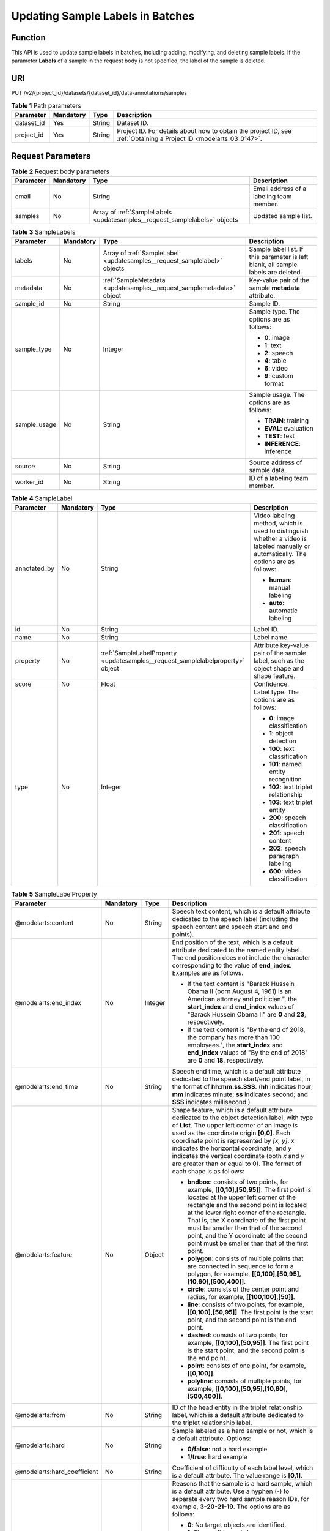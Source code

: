 .. _UpdateSamples:

Updating Sample Labels in Batches
=================================

Function
--------

This API is used to update sample labels in batches, including adding, modifying, and deleting sample labels. If the parameter **Labels** of a sample in the request body is not specified, the label of the sample is deleted.

URI
---

PUT /v2/{project_id}/datasets/{dataset_id}/data-annotations/samples

.. table:: **Table 1** Path parameters

   +------------+-----------+--------+--------------------------------------------------------------------------------------------------------------------+
   | Parameter  | Mandatory | Type   | Description                                                                                                        |
   +============+===========+========+====================================================================================================================+
   | dataset_id | Yes       | String | Dataset ID.                                                                                                        |
   +------------+-----------+--------+--------------------------------------------------------------------------------------------------------------------+
   | project_id | Yes       | String | Project ID. For details about how to obtain the project ID, see :ref:`Obtaining a Project ID <modelarts_03_0147>`. |
   +------------+-----------+--------+--------------------------------------------------------------------------------------------------------------------+

Request Parameters
------------------

.. table:: **Table 2** Request body parameters

   +-----------+-----------+----------------------------------------------------------------------------+------------------------------------------+
   | Parameter | Mandatory | Type                                                                       | Description                              |
   +===========+===========+============================================================================+==========================================+
   | email     | No        | String                                                                     | Email address of a labeling team member. |
   +-----------+-----------+----------------------------------------------------------------------------+------------------------------------------+
   | samples   | No        | Array of :ref:`SampleLabels <updatesamples__request_samplelabels>` objects | Updated sample list.                     |
   +-----------+-----------+----------------------------------------------------------------------------+------------------------------------------+

.. _updatesamples__request_samplelabels:

.. table:: **Table 3** SampleLabels

   +-----------------+-----------------+--------------------------------------------------------------------------+------------------------------------------------------------------------------------+
   | Parameter       | Mandatory       | Type                                                                     | Description                                                                        |
   +=================+=================+==========================================================================+====================================================================================+
   | labels          | No              | Array of :ref:`SampleLabel <updatesamples__request_samplelabel>` objects | Sample label list. If this parameter is left blank, all sample labels are deleted. |
   +-----------------+-----------------+--------------------------------------------------------------------------+------------------------------------------------------------------------------------+
   | metadata        | No              | :ref:`SampleMetadata <updatesamples__request_samplemetadata>` object     | Key-value pair of the sample **metadata** attribute.                               |
   +-----------------+-----------------+--------------------------------------------------------------------------+------------------------------------------------------------------------------------+
   | sample_id       | No              | String                                                                   | Sample ID.                                                                         |
   +-----------------+-----------------+--------------------------------------------------------------------------+------------------------------------------------------------------------------------+
   | sample_type     | No              | Integer                                                                  | Sample type. The options are as follows:                                           |
   |                 |                 |                                                                          |                                                                                    |
   |                 |                 |                                                                          | -  **0**: image                                                                    |
   |                 |                 |                                                                          |                                                                                    |
   |                 |                 |                                                                          | -  **1**: text                                                                     |
   |                 |                 |                                                                          |                                                                                    |
   |                 |                 |                                                                          | -  **2**: speech                                                                   |
   |                 |                 |                                                                          |                                                                                    |
   |                 |                 |                                                                          | -  **4**: table                                                                    |
   |                 |                 |                                                                          |                                                                                    |
   |                 |                 |                                                                          | -  **6**: video                                                                    |
   |                 |                 |                                                                          |                                                                                    |
   |                 |                 |                                                                          | -  **9**: custom format                                                            |
   +-----------------+-----------------+--------------------------------------------------------------------------+------------------------------------------------------------------------------------+
   | sample_usage    | No              | String                                                                   | Sample usage. The options are as follows:                                          |
   |                 |                 |                                                                          |                                                                                    |
   |                 |                 |                                                                          | -  **TRAIN**: training                                                             |
   |                 |                 |                                                                          |                                                                                    |
   |                 |                 |                                                                          | -  **EVAL**: evaluation                                                            |
   |                 |                 |                                                                          |                                                                                    |
   |                 |                 |                                                                          | -  **TEST**: test                                                                  |
   |                 |                 |                                                                          |                                                                                    |
   |                 |                 |                                                                          | -  **INFERENCE**: inference                                                        |
   +-----------------+-----------------+--------------------------------------------------------------------------+------------------------------------------------------------------------------------+
   | source          | No              | String                                                                   | Source address of sample data.                                                     |
   +-----------------+-----------------+--------------------------------------------------------------------------+------------------------------------------------------------------------------------+
   | worker_id       | No              | String                                                                   | ID of a labeling team member.                                                      |
   +-----------------+-----------------+--------------------------------------------------------------------------+------------------------------------------------------------------------------------+

.. _updatesamples__request_samplelabel:

.. table:: **Table 4** SampleLabel

   +-----------------+-----------------+--------------------------------------------------------------------------------+---------------------------------------------------------------------------------------------------------------------------------------+
   | Parameter       | Mandatory       | Type                                                                           | Description                                                                                                                           |
   +=================+=================+================================================================================+=======================================================================================================================================+
   | annotated_by    | No              | String                                                                         | Video labeling method, which is used to distinguish whether a video is labeled manually or automatically. The options are as follows: |
   |                 |                 |                                                                                |                                                                                                                                       |
   |                 |                 |                                                                                | -  **human**: manual labeling                                                                                                         |
   |                 |                 |                                                                                |                                                                                                                                       |
   |                 |                 |                                                                                | -  **auto**: automatic labeling                                                                                                       |
   +-----------------+-----------------+--------------------------------------------------------------------------------+---------------------------------------------------------------------------------------------------------------------------------------+
   | id              | No              | String                                                                         | Label ID.                                                                                                                             |
   +-----------------+-----------------+--------------------------------------------------------------------------------+---------------------------------------------------------------------------------------------------------------------------------------+
   | name            | No              | String                                                                         | Label name.                                                                                                                           |
   +-----------------+-----------------+--------------------------------------------------------------------------------+---------------------------------------------------------------------------------------------------------------------------------------+
   | property        | No              | :ref:`SampleLabelProperty <updatesamples__request_samplelabelproperty>` object | Attribute key-value pair of the sample label, such as the object shape and shape feature.                                             |
   +-----------------+-----------------+--------------------------------------------------------------------------------+---------------------------------------------------------------------------------------------------------------------------------------+
   | score           | No              | Float                                                                          | Confidence.                                                                                                                           |
   +-----------------+-----------------+--------------------------------------------------------------------------------+---------------------------------------------------------------------------------------------------------------------------------------+
   | type            | No              | Integer                                                                        | Label type. The options are as follows:                                                                                               |
   |                 |                 |                                                                                |                                                                                                                                       |
   |                 |                 |                                                                                | -  **0**: image classification                                                                                                        |
   |                 |                 |                                                                                |                                                                                                                                       |
   |                 |                 |                                                                                | -  **1**: object detection                                                                                                            |
   |                 |                 |                                                                                |                                                                                                                                       |
   |                 |                 |                                                                                | -  **100**: text classification                                                                                                       |
   |                 |                 |                                                                                |                                                                                                                                       |
   |                 |                 |                                                                                | -  **101**: named entity recognition                                                                                                  |
   |                 |                 |                                                                                |                                                                                                                                       |
   |                 |                 |                                                                                | -  **102**: text triplet relationship                                                                                                 |
   |                 |                 |                                                                                |                                                                                                                                       |
   |                 |                 |                                                                                | -  **103**: text triplet entity                                                                                                       |
   |                 |                 |                                                                                |                                                                                                                                       |
   |                 |                 |                                                                                | -  **200**: speech classification                                                                                                     |
   |                 |                 |                                                                                |                                                                                                                                       |
   |                 |                 |                                                                                | -  **201**: speech content                                                                                                            |
   |                 |                 |                                                                                |                                                                                                                                       |
   |                 |                 |                                                                                | -  **202**: speech paragraph labeling                                                                                                 |
   |                 |                 |                                                                                |                                                                                                                                       |
   |                 |                 |                                                                                | -  **600**: video classification                                                                                                      |
   +-----------------+-----------------+--------------------------------------------------------------------------------+---------------------------------------------------------------------------------------------------------------------------------------+

.. _updatesamples__request_samplelabelproperty:

.. table:: **Table 5** SampleLabelProperty

   +-----------------------------+-----------------+-----------------+---------------------------------------------------------------------------------------------------------------------------------------------------------------------------------------------------------------------------------------------------------------------------------------------------------------------------------------------------------------------------------------------------------------------------+
   | Parameter                   | Mandatory       | Type            | Description                                                                                                                                                                                                                                                                                                                                                                                                               |
   +=============================+=================+=================+===========================================================================================================================================================================================================================================================================================================================================================================================================================+
   | @modelarts:content          | No              | String          | Speech text content, which is a default attribute dedicated to the speech label (including the speech content and speech start and end points).                                                                                                                                                                                                                                                                           |
   +-----------------------------+-----------------+-----------------+---------------------------------------------------------------------------------------------------------------------------------------------------------------------------------------------------------------------------------------------------------------------------------------------------------------------------------------------------------------------------------------------------------------------------+
   | @modelarts:end_index        | No              | Integer         | End position of the text, which is a default attribute dedicated to the named entity label. The end position does not include the character corresponding to the value of **end_index**. Examples are as follows.                                                                                                                                                                                                         |
   |                             |                 |                 |                                                                                                                                                                                                                                                                                                                                                                                                                           |
   |                             |                 |                 | -  If the text content is "Barack Hussein Obama II (born August 4, 1961) is an American attorney and politician.", the **start_index** and **end_index** values of "Barack Hussein Obama II" are **0** and **23**, respectively.                                                                                                                                                                                          |
   |                             |                 |                 |                                                                                                                                                                                                                                                                                                                                                                                                                           |
   |                             |                 |                 | -  If the text content is "By the end of 2018, the company has more than 100 employees.", the **start_index** and **end_index** values of "By the end of 2018" are **0** and **18**, respectively.                                                                                                                                                                                                                        |
   +-----------------------------+-----------------+-----------------+---------------------------------------------------------------------------------------------------------------------------------------------------------------------------------------------------------------------------------------------------------------------------------------------------------------------------------------------------------------------------------------------------------------------------+
   | @modelarts:end_time         | No              | String          | Speech end time, which is a default attribute dedicated to the speech start/end point label, in the format of **hh:mm:ss.SSS**. (**hh** indicates hour; **mm** indicates minute; **ss** indicates second; and **SSS** indicates millisecond.)                                                                                                                                                                             |
   +-----------------------------+-----------------+-----------------+---------------------------------------------------------------------------------------------------------------------------------------------------------------------------------------------------------------------------------------------------------------------------------------------------------------------------------------------------------------------------------------------------------------------------+
   | @modelarts:feature          | No              | Object          | Shape feature, which is a default attribute dedicated to the object detection label, with type of **List**. The upper left corner of an image is used as the coordinate origin **[0,0]**. Each coordinate point is represented by *[x, y]*. *x* indicates the horizontal coordinate, and *y* indicates the vertical coordinate (both *x* and *y* are greater than or equal to 0). The format of each shape is as follows: |
   |                             |                 |                 |                                                                                                                                                                                                                                                                                                                                                                                                                           |
   |                             |                 |                 | -  **bndbox**: consists of two points, for example, **[[0,10],[50,95]]**. The first point is located at the upper left corner of the rectangle and the second point is located at the lower right corner of the rectangle. That is, the X coordinate of the first point must be smaller than that of the second point, and the Y coordinate of the second point must be smaller than that of the first point.             |
   |                             |                 |                 |                                                                                                                                                                                                                                                                                                                                                                                                                           |
   |                             |                 |                 | -  **polygon**: consists of multiple points that are connected in sequence to form a polygon, for example, **[[0,100],[50,95],[10,60],[500,400]]**.                                                                                                                                                                                                                                                                       |
   |                             |                 |                 |                                                                                                                                                                                                                                                                                                                                                                                                                           |
   |                             |                 |                 | -  **circle**: consists of the center point and radius, for example, **[[100,100],[50]]**.                                                                                                                                                                                                                                                                                                                                |
   |                             |                 |                 |                                                                                                                                                                                                                                                                                                                                                                                                                           |
   |                             |                 |                 | -  **line**: consists of two points, for example, **[[0,100],[50,95]]**. The first point is the start point, and the second point is the end point.                                                                                                                                                                                                                                                                       |
   |                             |                 |                 |                                                                                                                                                                                                                                                                                                                                                                                                                           |
   |                             |                 |                 | -  **dashed**: consists of two points, for example, **[[0,100],[50,95]]**. The first point is the start point, and the second point is the end point.                                                                                                                                                                                                                                                                     |
   |                             |                 |                 |                                                                                                                                                                                                                                                                                                                                                                                                                           |
   |                             |                 |                 | -  **point**: consists of one point, for example, **[[0,100]]**.                                                                                                                                                                                                                                                                                                                                                          |
   |                             |                 |                 |                                                                                                                                                                                                                                                                                                                                                                                                                           |
   |                             |                 |                 | -  **polyline**: consists of multiple points, for example, **[[0,100],[50,95],[10,60],[500,400]]**.                                                                                                                                                                                                                                                                                                                       |
   +-----------------------------+-----------------+-----------------+---------------------------------------------------------------------------------------------------------------------------------------------------------------------------------------------------------------------------------------------------------------------------------------------------------------------------------------------------------------------------------------------------------------------------+
   | @modelarts:from             | No              | String          | ID of the head entity in the triplet relationship label, which is a default attribute dedicated to the triplet relationship label.                                                                                                                                                                                                                                                                                        |
   +-----------------------------+-----------------+-----------------+---------------------------------------------------------------------------------------------------------------------------------------------------------------------------------------------------------------------------------------------------------------------------------------------------------------------------------------------------------------------------------------------------------------------------+
   | @modelarts:hard             | No              | String          | Sample labeled as a hard sample or not, which is a default attribute. Options:                                                                                                                                                                                                                                                                                                                                            |
   |                             |                 |                 |                                                                                                                                                                                                                                                                                                                                                                                                                           |
   |                             |                 |                 | -  **0/false**: not a hard example                                                                                                                                                                                                                                                                                                                                                                                        |
   |                             |                 |                 |                                                                                                                                                                                                                                                                                                                                                                                                                           |
   |                             |                 |                 | -  **1/true**: hard example                                                                                                                                                                                                                                                                                                                                                                                               |
   +-----------------------------+-----------------+-----------------+---------------------------------------------------------------------------------------------------------------------------------------------------------------------------------------------------------------------------------------------------------------------------------------------------------------------------------------------------------------------------------------------------------------------------+
   | @modelarts:hard_coefficient | No              | String          | Coefficient of difficulty of each label level, which is a default attribute. The value range is **[0,1]**.                                                                                                                                                                                                                                                                                                                |
   +-----------------------------+-----------------+-----------------+---------------------------------------------------------------------------------------------------------------------------------------------------------------------------------------------------------------------------------------------------------------------------------------------------------------------------------------------------------------------------------------------------------------------------+
   | @modelarts:hard_reasons     | No              | String          | Reasons that the sample is a hard sample, which is a default attribute. Use a hyphen (-) to separate every two hard sample reason IDs, for example, **3-20-21-19**. The options are as follows:                                                                                                                                                                                                                           |
   |                             |                 |                 |                                                                                                                                                                                                                                                                                                                                                                                                                           |
   |                             |                 |                 | -  **0**: No target objects are identified.                                                                                                                                                                                                                                                                                                                                                                               |
   |                             |                 |                 |                                                                                                                                                                                                                                                                                                                                                                                                                           |
   |                             |                 |                 | -  **1**: The confidence is low.                                                                                                                                                                                                                                                                                                                                                                                          |
   |                             |                 |                 |                                                                                                                                                                                                                                                                                                                                                                                                                           |
   |                             |                 |                 | -  **2**: The clustering result based on the training dataset is inconsistent with the prediction result.                                                                                                                                                                                                                                                                                                                 |
   |                             |                 |                 |                                                                                                                                                                                                                                                                                                                                                                                                                           |
   |                             |                 |                 | -  **3**: The prediction result is greatly different from the data of the same type in the training dataset.                                                                                                                                                                                                                                                                                                              |
   |                             |                 |                 |                                                                                                                                                                                                                                                                                                                                                                                                                           |
   |                             |                 |                 | -  **4**: The prediction results of multiple consecutive similar images are inconsistent.                                                                                                                                                                                                                                                                                                                                 |
   |                             |                 |                 |                                                                                                                                                                                                                                                                                                                                                                                                                           |
   |                             |                 |                 | -  **5**: There is a large offset between the image resolution and the feature distribution of the training dataset.                                                                                                                                                                                                                                                                                                      |
   |                             |                 |                 |                                                                                                                                                                                                                                                                                                                                                                                                                           |
   |                             |                 |                 | -  **6**: There is a large offset between the aspect ratio of the image and the feature distribution of the training dataset.                                                                                                                                                                                                                                                                                             |
   |                             |                 |                 |                                                                                                                                                                                                                                                                                                                                                                                                                           |
   |                             |                 |                 | -  **7**: There is a large offset between the brightness of the image and the feature distribution of the training dataset.                                                                                                                                                                                                                                                                                               |
   |                             |                 |                 |                                                                                                                                                                                                                                                                                                                                                                                                                           |
   |                             |                 |                 | -  **8**: There is a large offset between the saturation of the image and the feature distribution of the training dataset.                                                                                                                                                                                                                                                                                               |
   |                             |                 |                 |                                                                                                                                                                                                                                                                                                                                                                                                                           |
   |                             |                 |                 | -  **9**: There is a large offset between the color richness of the image and the feature distribution of the training dataset.                                                                                                                                                                                                                                                                                           |
   |                             |                 |                 |                                                                                                                                                                                                                                                                                                                                                                                                                           |
   |                             |                 |                 | -  **10**: There is a large offset between the definition of the image and the feature distribution of the training dataset.                                                                                                                                                                                                                                                                                              |
   |                             |                 |                 |                                                                                                                                                                                                                                                                                                                                                                                                                           |
   |                             |                 |                 | -  **11**: There is a large offset between the number of frames of the image and the feature distribution of the training dataset.                                                                                                                                                                                                                                                                                        |
   |                             |                 |                 |                                                                                                                                                                                                                                                                                                                                                                                                                           |
   |                             |                 |                 | -  **12**: There is a large offset between the standard deviation of area of image frames and the feature distribution of the training dataset.                                                                                                                                                                                                                                                                           |
   |                             |                 |                 |                                                                                                                                                                                                                                                                                                                                                                                                                           |
   |                             |                 |                 | -  **13**: There is a large offset between the aspect ratio of image frames and the feature distribution of the training dataset.                                                                                                                                                                                                                                                                                         |
   |                             |                 |                 |                                                                                                                                                                                                                                                                                                                                                                                                                           |
   |                             |                 |                 | -  **14**: There is a large offset between the area portion of image frames and the feature distribution of the training dataset.                                                                                                                                                                                                                                                                                         |
   |                             |                 |                 |                                                                                                                                                                                                                                                                                                                                                                                                                           |
   |                             |                 |                 | -  **15**: There is a large offset between the edge of image frames and the feature distribution of the training dataset.                                                                                                                                                                                                                                                                                                 |
   |                             |                 |                 |                                                                                                                                                                                                                                                                                                                                                                                                                           |
   |                             |                 |                 | -  **16**: There is a large offset between the brightness of image frames and the feature distribution of the training dataset.                                                                                                                                                                                                                                                                                           |
   |                             |                 |                 |                                                                                                                                                                                                                                                                                                                                                                                                                           |
   |                             |                 |                 | -  **17**: There is a large offset between the definition of image frames and the feature distribution of the training dataset.                                                                                                                                                                                                                                                                                           |
   |                             |                 |                 |                                                                                                                                                                                                                                                                                                                                                                                                                           |
   |                             |                 |                 | -  **18**: There is a large offset between the stack of image frames and the feature distribution of the training dataset.                                                                                                                                                                                                                                                                                                |
   |                             |                 |                 |                                                                                                                                                                                                                                                                                                                                                                                                                           |
   |                             |                 |                 | -  **19**: The data enhancement result based on GaussianBlur is inconsistent with the prediction result of the original image.                                                                                                                                                                                                                                                                                            |
   |                             |                 |                 |                                                                                                                                                                                                                                                                                                                                                                                                                           |
   |                             |                 |                 | -  **20**: The data enhancement result based on fliplr is inconsistent with the prediction result of the original image.                                                                                                                                                                                                                                                                                                  |
   |                             |                 |                 |                                                                                                                                                                                                                                                                                                                                                                                                                           |
   |                             |                 |                 | -  **21**: The data enhancement result based on Crop is inconsistent with the prediction result of the original image.                                                                                                                                                                                                                                                                                                    |
   |                             |                 |                 |                                                                                                                                                                                                                                                                                                                                                                                                                           |
   |                             |                 |                 | -  **22**: The data enhancement result based on flipud is inconsistent with the prediction result of the original image.                                                                                                                                                                                                                                                                                                  |
   |                             |                 |                 |                                                                                                                                                                                                                                                                                                                                                                                                                           |
   |                             |                 |                 | -  **23**: The data enhancement result based on scale is inconsistent with the prediction result of the original image.                                                                                                                                                                                                                                                                                                   |
   |                             |                 |                 |                                                                                                                                                                                                                                                                                                                                                                                                                           |
   |                             |                 |                 | -  **24**: The data enhancement result based on translate is inconsistent with the prediction result of the original image.                                                                                                                                                                                                                                                                                               |
   |                             |                 |                 |                                                                                                                                                                                                                                                                                                                                                                                                                           |
   |                             |                 |                 | -  **25**: The data enhancement result based on shear is inconsistent with the prediction result of the original image.                                                                                                                                                                                                                                                                                                   |
   |                             |                 |                 |                                                                                                                                                                                                                                                                                                                                                                                                                           |
   |                             |                 |                 | -  **26**: The data enhancement result based on superpixels is inconsistent with the prediction result of the original image.                                                                                                                                                                                                                                                                                             |
   |                             |                 |                 |                                                                                                                                                                                                                                                                                                                                                                                                                           |
   |                             |                 |                 | -  **27**: The data enhancement result based on sharpen is inconsistent with the prediction result of the original image.                                                                                                                                                                                                                                                                                                 |
   |                             |                 |                 |                                                                                                                                                                                                                                                                                                                                                                                                                           |
   |                             |                 |                 | -  **28**: The data enhancement result based on add is inconsistent with the prediction result of the original image.                                                                                                                                                                                                                                                                                                     |
   |                             |                 |                 |                                                                                                                                                                                                                                                                                                                                                                                                                           |
   |                             |                 |                 | -  **29**: The data enhancement result based on invert is inconsistent with the prediction result of the original image.                                                                                                                                                                                                                                                                                                  |
   |                             |                 |                 |                                                                                                                                                                                                                                                                                                                                                                                                                           |
   |                             |                 |                 | -  **30**: The data is predicted to be abnormal.                                                                                                                                                                                                                                                                                                                                                                          |
   +-----------------------------+-----------------+-----------------+---------------------------------------------------------------------------------------------------------------------------------------------------------------------------------------------------------------------------------------------------------------------------------------------------------------------------------------------------------------------------------------------------------------------------+
   | @modelarts:shape            | No              | String          | Object shape, which is a default attribute dedicated to the object detection label and is left empty by default. The options are as follows:                                                                                                                                                                                                                                                                              |
   |                             |                 |                 |                                                                                                                                                                                                                                                                                                                                                                                                                           |
   |                             |                 |                 | -  **bndbox**: rectangle                                                                                                                                                                                                                                                                                                                                                                                                  |
   |                             |                 |                 |                                                                                                                                                                                                                                                                                                                                                                                                                           |
   |                             |                 |                 | -  **polygon**: polygon                                                                                                                                                                                                                                                                                                                                                                                                   |
   |                             |                 |                 |                                                                                                                                                                                                                                                                                                                                                                                                                           |
   |                             |                 |                 | -  **circle**: circle                                                                                                                                                                                                                                                                                                                                                                                                     |
   |                             |                 |                 |                                                                                                                                                                                                                                                                                                                                                                                                                           |
   |                             |                 |                 | -  **line**: straight line                                                                                                                                                                                                                                                                                                                                                                                                |
   |                             |                 |                 |                                                                                                                                                                                                                                                                                                                                                                                                                           |
   |                             |                 |                 | -  **dashed**: dotted line                                                                                                                                                                                                                                                                                                                                                                                                |
   |                             |                 |                 |                                                                                                                                                                                                                                                                                                                                                                                                                           |
   |                             |                 |                 | -  **point**: point                                                                                                                                                                                                                                                                                                                                                                                                       |
   |                             |                 |                 |                                                                                                                                                                                                                                                                                                                                                                                                                           |
   |                             |                 |                 | -  **polyline**: polyline                                                                                                                                                                                                                                                                                                                                                                                                 |
   +-----------------------------+-----------------+-----------------+---------------------------------------------------------------------------------------------------------------------------------------------------------------------------------------------------------------------------------------------------------------------------------------------------------------------------------------------------------------------------------------------------------------------------+
   | @modelarts:source           | No              | String          | Speech source, which is a default attribute dedicated to the speech start/end point label and can be set to a speaker or narrator.                                                                                                                                                                                                                                                                                        |
   +-----------------------------+-----------------+-----------------+---------------------------------------------------------------------------------------------------------------------------------------------------------------------------------------------------------------------------------------------------------------------------------------------------------------------------------------------------------------------------------------------------------------------------+
   | @modelarts:start_index      | No              | Integer         | Start position of the text, which is a default attribute dedicated to the named entity label. The start value begins from 0, including the character corresponding to the value of **start_index**.                                                                                                                                                                                                                       |
   +-----------------------------+-----------------+-----------------+---------------------------------------------------------------------------------------------------------------------------------------------------------------------------------------------------------------------------------------------------------------------------------------------------------------------------------------------------------------------------------------------------------------------------+
   | @modelarts:start_time       | No              | String          | Speech start time, which is a default attribute dedicated to the speech start/end point label, in the format of **hh:mm:ss.SSS**. (**hh** indicates hour; **mm** indicates minute; **ss** indicates second; and **SSS** indicates millisecond.)                                                                                                                                                                           |
   +-----------------------------+-----------------+-----------------+---------------------------------------------------------------------------------------------------------------------------------------------------------------------------------------------------------------------------------------------------------------------------------------------------------------------------------------------------------------------------------------------------------------------------+
   | @modelarts:to               | No              | String          | ID of the tail entity in the triplet relationship label, which is a default attribute dedicated to the triplet relationship label.                                                                                                                                                                                                                                                                                        |
   +-----------------------------+-----------------+-----------------+---------------------------------------------------------------------------------------------------------------------------------------------------------------------------------------------------------------------------------------------------------------------------------------------------------------------------------------------------------------------------------------------------------------------------+

.. _updatesamples__request_samplemetadata:

.. table:: **Table 6** SampleMetadata

   +-----------------------------+-----------------+-------------------+----------------------------------------------------------------------------------------------------------------------------------------------------------------------------------------------------------------------------------------------------------------------------------------------------------------------------------------------------------------------------------------------------------------------------------------------------------------------------------------------------+
   | Parameter                   | Mandatory       | Type              | Description                                                                                                                                                                                                                                                                                                                                                                                                                                                                                        |
   +=============================+=================+===================+====================================================================================================================================================================================================================================================================================================================================================================================================================================================================================================+
   | @modelarts:hard             | No              | Double            | Whether the sample is labeled as a hard sample, which is a default attribute. The options are as follows:                                                                                                                                                                                                                                                                                                                                                                                          |
   |                             |                 |                   |                                                                                                                                                                                                                                                                                                                                                                                                                                                                                                    |
   |                             |                 |                   | -  **0**: non-hard sample                                                                                                                                                                                                                                                                                                                                                                                                                                                                          |
   |                             |                 |                   |                                                                                                                                                                                                                                                                                                                                                                                                                                                                                                    |
   |                             |                 |                   | -  **1**: hard sample                                                                                                                                                                                                                                                                                                                                                                                                                                                                              |
   +-----------------------------+-----------------+-------------------+----------------------------------------------------------------------------------------------------------------------------------------------------------------------------------------------------------------------------------------------------------------------------------------------------------------------------------------------------------------------------------------------------------------------------------------------------------------------------------------------------+
   | @modelarts:hard_coefficient | No              | Double            | Coefficient of difficulty of each sample level, which is a default attribute. The value range is **[0,1]**.                                                                                                                                                                                                                                                                                                                                                                                        |
   +-----------------------------+-----------------+-------------------+----------------------------------------------------------------------------------------------------------------------------------------------------------------------------------------------------------------------------------------------------------------------------------------------------------------------------------------------------------------------------------------------------------------------------------------------------------------------------------------------------+
   | @modelarts:hard_reasons     | No              | Array of integers | ID of a hard sample reason, which is a default attribute. The options are as follows:                                                                                                                                                                                                                                                                                                                                                                                                              |
   |                             |                 |                   |                                                                                                                                                                                                                                                                                                                                                                                                                                                                                                    |
   |                             |                 |                   | -  **0**: No target objects are identified.                                                                                                                                                                                                                                                                                                                                                                                                                                                        |
   |                             |                 |                   |                                                                                                                                                                                                                                                                                                                                                                                                                                                                                                    |
   |                             |                 |                   | -  **1**: The confidence is low.                                                                                                                                                                                                                                                                                                                                                                                                                                                                   |
   |                             |                 |                   |                                                                                                                                                                                                                                                                                                                                                                                                                                                                                                    |
   |                             |                 |                   | -  **2**: The clustering result based on the training dataset is inconsistent with the prediction result.                                                                                                                                                                                                                                                                                                                                                                                          |
   |                             |                 |                   |                                                                                                                                                                                                                                                                                                                                                                                                                                                                                                    |
   |                             |                 |                   | -  **3**: The prediction result is greatly different from the data of the same type in the training dataset.                                                                                                                                                                                                                                                                                                                                                                                       |
   |                             |                 |                   |                                                                                                                                                                                                                                                                                                                                                                                                                                                                                                    |
   |                             |                 |                   | -  **4**: The prediction results of multiple consecutive similar images are inconsistent.                                                                                                                                                                                                                                                                                                                                                                                                          |
   |                             |                 |                   |                                                                                                                                                                                                                                                                                                                                                                                                                                                                                                    |
   |                             |                 |                   | -  **5**: There is a large offset between the image resolution and the feature distribution of the training dataset.                                                                                                                                                                                                                                                                                                                                                                               |
   |                             |                 |                   |                                                                                                                                                                                                                                                                                                                                                                                                                                                                                                    |
   |                             |                 |                   | -  **6**: There is a large offset between the aspect ratio of the image and the feature distribution of the training dataset.                                                                                                                                                                                                                                                                                                                                                                      |
   |                             |                 |                   |                                                                                                                                                                                                                                                                                                                                                                                                                                                                                                    |
   |                             |                 |                   | -  **7**: There is a large offset between the brightness of the image and the feature distribution of the training dataset.                                                                                                                                                                                                                                                                                                                                                                        |
   |                             |                 |                   |                                                                                                                                                                                                                                                                                                                                                                                                                                                                                                    |
   |                             |                 |                   | -  **8**: There is a large offset between the saturation of the image and the feature distribution of the training dataset.                                                                                                                                                                                                                                                                                                                                                                        |
   |                             |                 |                   |                                                                                                                                                                                                                                                                                                                                                                                                                                                                                                    |
   |                             |                 |                   | -  **9**: There is a large offset between the color richness of the image and the feature distribution of the training dataset.                                                                                                                                                                                                                                                                                                                                                                    |
   |                             |                 |                   |                                                                                                                                                                                                                                                                                                                                                                                                                                                                                                    |
   |                             |                 |                   | -  **10**: There is a large offset between the definition of the image and the feature distribution of the training dataset.                                                                                                                                                                                                                                                                                                                                                                       |
   |                             |                 |                   |                                                                                                                                                                                                                                                                                                                                                                                                                                                                                                    |
   |                             |                 |                   | -  **11**: There is a large offset between the number of frames of the image and the feature distribution of the training dataset.                                                                                                                                                                                                                                                                                                                                                                 |
   |                             |                 |                   |                                                                                                                                                                                                                                                                                                                                                                                                                                                                                                    |
   |                             |                 |                   | -  **12**: There is a large offset between the standard deviation of area of image frames and the feature distribution of the training dataset.                                                                                                                                                                                                                                                                                                                                                    |
   |                             |                 |                   |                                                                                                                                                                                                                                                                                                                                                                                                                                                                                                    |
   |                             |                 |                   | -  **13**: There is a large offset between the aspect ratio of image frames and the feature distribution of the training dataset.                                                                                                                                                                                                                                                                                                                                                                  |
   |                             |                 |                   |                                                                                                                                                                                                                                                                                                                                                                                                                                                                                                    |
   |                             |                 |                   | -  **14**: There is a large offset between the area portion of image frames and the feature distribution of the training dataset.                                                                                                                                                                                                                                                                                                                                                                  |
   |                             |                 |                   |                                                                                                                                                                                                                                                                                                                                                                                                                                                                                                    |
   |                             |                 |                   | -  **15**: There is a large offset between the edge of image frames and the feature distribution of the training dataset.                                                                                                                                                                                                                                                                                                                                                                          |
   |                             |                 |                   |                                                                                                                                                                                                                                                                                                                                                                                                                                                                                                    |
   |                             |                 |                   | -  **16**: There is a large offset between the brightness of image frames and the feature distribution of the training dataset.                                                                                                                                                                                                                                                                                                                                                                    |
   |                             |                 |                   |                                                                                                                                                                                                                                                                                                                                                                                                                                                                                                    |
   |                             |                 |                   | -  **17**: There is a large offset between the definition of image frames and the feature distribution of the training dataset.                                                                                                                                                                                                                                                                                                                                                                    |
   |                             |                 |                   |                                                                                                                                                                                                                                                                                                                                                                                                                                                                                                    |
   |                             |                 |                   | -  **18**: There is a large offset between the stack of image frames and the feature distribution of the training dataset.                                                                                                                                                                                                                                                                                                                                                                         |
   |                             |                 |                   |                                                                                                                                                                                                                                                                                                                                                                                                                                                                                                    |
   |                             |                 |                   | -  **19**: The data enhancement result based on GaussianBlur is inconsistent with the prediction result of the original image.                                                                                                                                                                                                                                                                                                                                                                     |
   |                             |                 |                   |                                                                                                                                                                                                                                                                                                                                                                                                                                                                                                    |
   |                             |                 |                   | -  **20**: The data enhancement result based on fliplr is inconsistent with the prediction result of the original image.                                                                                                                                                                                                                                                                                                                                                                           |
   |                             |                 |                   |                                                                                                                                                                                                                                                                                                                                                                                                                                                                                                    |
   |                             |                 |                   | -  **21**: The data enhancement result based on Crop is inconsistent with the prediction result of the original image.                                                                                                                                                                                                                                                                                                                                                                             |
   |                             |                 |                   |                                                                                                                                                                                                                                                                                                                                                                                                                                                                                                    |
   |                             |                 |                   | -  **22**: The data enhancement result based on flipud is inconsistent with the prediction result of the original image.                                                                                                                                                                                                                                                                                                                                                                           |
   |                             |                 |                   |                                                                                                                                                                                                                                                                                                                                                                                                                                                                                                    |
   |                             |                 |                   | -  **23**: The data enhancement result based on scale is inconsistent with the prediction result of the original image.                                                                                                                                                                                                                                                                                                                                                                            |
   |                             |                 |                   |                                                                                                                                                                                                                                                                                                                                                                                                                                                                                                    |
   |                             |                 |                   | -  **24**: The data enhancement result based on translate is inconsistent with the prediction result of the original image.                                                                                                                                                                                                                                                                                                                                                                        |
   |                             |                 |                   |                                                                                                                                                                                                                                                                                                                                                                                                                                                                                                    |
   |                             |                 |                   | -  **25**: The data enhancement result based on shear is inconsistent with the prediction result of the original image.                                                                                                                                                                                                                                                                                                                                                                            |
   |                             |                 |                   |                                                                                                                                                                                                                                                                                                                                                                                                                                                                                                    |
   |                             |                 |                   | -  **26**: The data enhancement result based on superpixels is inconsistent with the prediction result of the original image.                                                                                                                                                                                                                                                                                                                                                                      |
   |                             |                 |                   |                                                                                                                                                                                                                                                                                                                                                                                                                                                                                                    |
   |                             |                 |                   | -  **27**: The data enhancement result based on sharpen is inconsistent with the prediction result of the original image.                                                                                                                                                                                                                                                                                                                                                                          |
   |                             |                 |                   |                                                                                                                                                                                                                                                                                                                                                                                                                                                                                                    |
   |                             |                 |                   | -  **28**: The data enhancement result based on add is inconsistent with the prediction result of the original image.                                                                                                                                                                                                                                                                                                                                                                              |
   |                             |                 |                   |                                                                                                                                                                                                                                                                                                                                                                                                                                                                                                    |
   |                             |                 |                   | -  **29**: The data enhancement result based on invert is inconsistent with the prediction result of the original image.                                                                                                                                                                                                                                                                                                                                                                           |
   |                             |                 |                   |                                                                                                                                                                                                                                                                                                                                                                                                                                                                                                    |
   |                             |                 |                   | -  **30**: The data is predicted to be abnormal.                                                                                                                                                                                                                                                                                                                                                                                                                                                   |
   +-----------------------------+-----------------+-------------------+----------------------------------------------------------------------------------------------------------------------------------------------------------------------------------------------------------------------------------------------------------------------------------------------------------------------------------------------------------------------------------------------------------------------------------------------------------------------------------------------------+
   | @modelarts:size             | No              | Array of objects  | Image size (width, height, and depth of the image), which is a default attribute, with type of **List**. In the list, the first number indicates the width (pixels), the second number indicates the height (pixels), and the third number indicates the depth (the depth can be left blank and the default value is **3**). For example, **[100,200,3]** and **[100,200]** are both valid. Note: This parameter is mandatory only when the sample label list contains the object detection label. |
   +-----------------------------+-----------------+-------------------+----------------------------------------------------------------------------------------------------------------------------------------------------------------------------------------------------------------------------------------------------------------------------------------------------------------------------------------------------------------------------------------------------------------------------------------------------------------------------------------------------+

Response Parameters
-------------------

**Status code: 200**

.. table:: **Table 7** Response body parameters

   +-----------------------+-------------------------------------------------------------------------------+------------------------------------------------------------------+
   | Parameter             | Type                                                                          | Description                                                      |
   +=======================+===============================================================================+==================================================================+
   | error_code            | String                                                                        | Error code.                                                      |
   +-----------------------+-------------------------------------------------------------------------------+------------------------------------------------------------------+
   | error_msg             | String                                                                        | Error message.                                                   |
   +-----------------------+-------------------------------------------------------------------------------+------------------------------------------------------------------+
   | results               | Array of :ref:`BatchResponse <updatesamples__response_batchresponse>` objects | Response list for updating sample labels in batches.             |
   +-----------------------+-------------------------------------------------------------------------------+------------------------------------------------------------------+
   | success               | Boolean                                                                       | Whether the operation is successful. The options are as follows: |
   |                       |                                                                               |                                                                  |
   |                       |                                                                               | -  **true**: successful                                          |
   |                       |                                                                               |                                                                  |
   |                       |                                                                               | -  **false**: failed                                             |
   +-----------------------+-------------------------------------------------------------------------------+------------------------------------------------------------------+

.. _updatesamples__response_batchresponse:

.. table:: **Table 8** BatchResponse

   +-----------------------+-----------------------+------------------------------------------------------------------------+
   | Parameter             | Type                  | Description                                                            |
   +=======================+=======================+========================================================================+
   | error_code            | String                | Error code.                                                            |
   +-----------------------+-----------------------+------------------------------------------------------------------------+
   | error_msg             | String                | Error message.                                                         |
   +-----------------------+-----------------------+------------------------------------------------------------------------+
   | success               | Boolean               | Check whether the operation is successful. The options are as follows: |
   |                       |                       |                                                                        |
   |                       |                       | -  **true**: The operation is successful.                              |
   |                       |                       |                                                                        |
   |                       |                       | -  **false**: The operation is failed.                                 |
   +-----------------------+-----------------------+------------------------------------------------------------------------+

Example Requests
----------------

Updating Sample Labels in Batches

.. code-block::

   {
     "samples" : [ {
       "sample_id" : "8b583c44bf249f8ba43ea42c92920221",
       "labels" : [ {
         "name" : "yunbao"
       } ]
     }, {
       "sample_id" : "b5fe3039879660a2e6bf18166e247f68",
       "labels" : [ {
         "name" : "yunbao"
       } ]
     } ]
   }

Example Responses
-----------------

**Status code: 200**

OK

.. code-block::

   {
     "success" : true
   }

Status Codes
------------

=========== ============
Status Code Description
=========== ============
200         OK
401         Unauthorized
403         Forbidden
404         Not Found
=========== ============

Error Codes
-----------

See :ref:`Error Codes <modelarts_03_0095>`.
